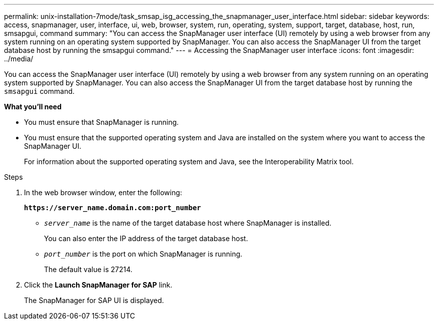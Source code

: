 ---
permalink: unix-installation-7mode/task_smsap_isg_accessing_the_snapmanager_user_interface.html
sidebar: sidebar
keywords: access, snapmanager, user, interface, ui, web, browser, system, run, operating, system, support, target, database, host, run, smsapgui, command
summary: "You can access the SnapManager user interface (UI) remotely by using a web browser from any system running on an operating system supported by SnapManager. You can also access the SnapManager UI from the target database host by running the smsapgui command."
---
= Accessing the SnapManager user interface
:icons: font
:imagesdir: ../media/

[.lead]
You can access the SnapManager user interface (UI) remotely by using a web browser from any system running on an operating system supported by SnapManager. You can also access the SnapManager UI from the target database host by running the `smsapgui` command.

*What you'll need*

* You must ensure that SnapManager is running.
* You must ensure that the supported operating system and Java are installed on the system where you want to access the SnapManager UI.
+
For information about the supported operating system and Java, see the Interoperability Matrix tool.

.Steps

. In the web browser window, enter the following:
+
`*\https://server_name.domain.com:port_number*`
+
 ** `_server_name_` is the name of the target database host where SnapManager is installed.
+
You can also enter the IP address of the target database host.

 ** `_port_number_` is the port on which SnapManager is running.
+
The default value is 27214.
. Click the *Launch SnapManager for SAP* link.
+
The SnapManager for SAP UI is displayed.

